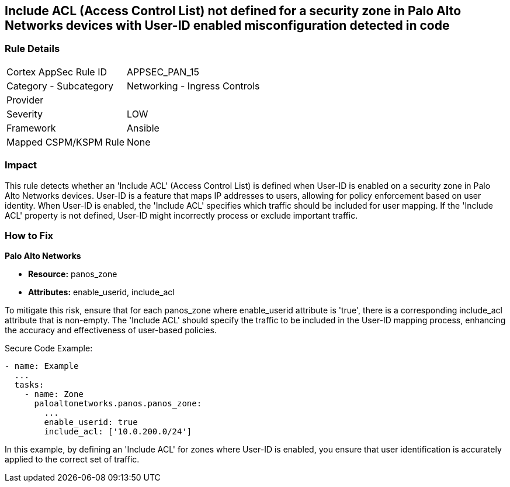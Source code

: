 == Include ACL (Access Control List) not defined for a security zone in Palo Alto Networks devices with User-ID enabled misconfiguration detected in code

=== Rule Details

[cols="1,2"]
|===
|Cortex AppSec Rule ID |APPSEC_PAN_15
|Category - Subcategory |Networking - Ingress Controls
|Provider |
|Severity |LOW
|Framework |Ansible
|Mapped CSPM/KSPM Rule |None
|===


=== Impact
This rule detects whether an 'Include ACL' (Access Control List) is defined when User-ID is enabled on a security zone in Palo Alto Networks devices. User-ID is a feature that maps IP addresses to users, allowing for policy enforcement based on user identity. When User-ID is enabled, the 'Include ACL' specifies which traffic should be included for user mapping. If the 'Include ACL' property is not defined, User-ID might incorrectly process or exclude important traffic.

=== How to Fix

*Palo Alto Networks*

* *Resource:* panos_zone
* *Attributes:* enable_userid, include_acl

To mitigate this risk, ensure that for each panos_zone where enable_userid attribute is 'true', there is a corresponding include_acl attribute that is non-empty. The 'Include ACL' should specify the traffic to be included in the User-ID mapping process, enhancing the accuracy and effectiveness of user-based policies.

Secure Code Example:

[source,yaml]
----
- name: Example
  ...
  tasks:
    - name: Zone
      paloaltonetworks.panos.panos_zone:
        ...
        enable_userid: true
        include_acl: ['10.0.200.0/24']
----

In this example, by defining an 'Include ACL' for zones where User-ID is enabled, you ensure that user identification is accurately applied to the correct set of traffic.
